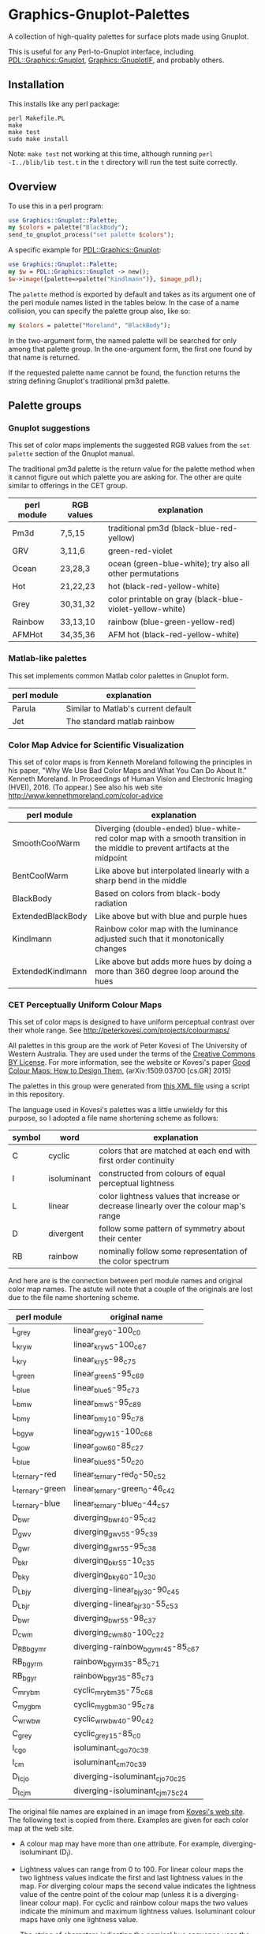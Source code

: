 
* Graphics-Gnuplot-Palettes

A collection of high-quality palettes for surface plots made using Gnuplot.

This is useful for any Perl-to-Gnuplot interface, including
[[https://metacpan.org/pod/PDL::Graphics::Gnuplot][PDL::Graphics::Gnuplot]], [[https://metacpan.org/pod/Graphics::GnuplotIF][Graphics::GnuplotIF]], and probably others.

** Installation

This installs like any perl package:

  #+BEGIN_EXAMPLE
  perl Makefile.PL
  make
  make test
  sudo make install
  #+END_EXAMPLE

Note: ~make test~ not working at this time, although running ~perl
-I../blib/lib test.t~ in the ~t~ directory will run the test suite
correctly.

** Overview

To use this in a perl program:

  #+BEGIN_SRC perl
  use Graphics::Gnuplot::Palette;
  my $colors = palette("BlackBody");
  send_to_gnuplot_process("set palette $colors");
  #+END_SRC

A specific example for [[https://metacpan.org/pod/PDL::Graphics::Gnuplot][PDL::Graphics::Gnuplot]]:
  #+BEGIN_SRC perl
  use Graphics::Gnuplot::Palette;
  my $w = PDL::Graphics::Gnuplot -> new();
  $w->image({palette=>palette("Kindlmann")}, $image_pdl);
  #+END_SRC


The ~palette~ method is exported by default and takes as its argument
one of the perl module names listed in the tables below.  In the case
of a name collision, you can specify the palette group also, like so:

  #+BEGIN_SRC perl
  my $colors = palette("Moreland", "BlackBody");
  #+END_SRC

In the two-argument form, the named palette will be searched for only
among that palette group.  In the one-argument form, the first one
found by that name is returned.

If the requested palette name cannot be found, the function returns
the string defining Gnuplot's traditional pm3d palette.


** Palette groups

*** Gnuplot suggestions

 This set of color maps implements the suggested RGB values from the
 ~set palette~ section of the Gnuplot manual.

 The traditional pm3d palette is the return value for the palette
 method when it cannot figure out which palette you are asking for.
 The other are quite similar to offerings in the CET group.

 | perl module | RGB values | explanation                                               |
 |-------------+------------+-----------------------------------------------------------|
 | Pm3d        | 7,5,15     | traditional pm3d (black-blue-red-yellow)                  |
 | GRV         | 3,11,6     | green-red-violet                                          |
 | Ocean       | 23,28,3    | ocean (green-blue-white); try also all other permutations |
 | Hot         | 21,22,23   | hot (black-red-yellow-white)                              |
 | Grey        | 30,31,32   | color printable on gray (black-blue-violet-yellow-white)  |
 | Rainbow     | 33,13,10   | rainbow (blue-green-yellow-red)                           |
 | AFMHot      | 34,35,36   | AFM hot (black-red-yellow-white)                          |

*** Matlab-like palettes

 This set implements common Matlab color palettes in Gnuplot form.

 | perl module | explanation                         |
 |-------------+-------------------------------------|
 | Parula      | Similar to Matlab's current default |
 | Jet         | The standard matlab rainbow         |

*** Color Map Advice for Scientific Visualization

 This set of color maps is from Kenneth Moreland following the
 principles in his paper, "Why We Use Bad Color Maps and What You Can
 Do About It." Kenneth Moreland. In Proceedings of Human Vision and
 Electronic Imaging (HVEI), 2016. (To appear.)  See also his web site
 http://www.kennethmoreland.com/color-advice

 | perl module        | explanation                                                                                                                   |
 |--------------------+-------------------------------------------------------------------------------------------------------------------------------|
 | SmoothCoolWarm     | Diverging (double-ended) blue-white-red color map with a smooth transition in the middle to prevent artifacts at the midpoint |
 | BentCoolWarm       | Like above but interpolated linearly with a sharp bend in the middle                                                          |
 | BlackBody          | Based on colors from black-body radiation                                                                                     |
 | ExtendedBlackBody  | Like above but with blue and purple hues                                                                                      |
 | Kindlmann          | Rainbow color map with the luminance adjusted such that it monotonically changes                                              |
 | ExtendedKindlmann  | Like above but adds more hues by doing a more than 360 degree loop around the hues                                            |


*** CET Perceptually Uniform Colour Maps

 This set of color maps is designed to have uniform perceptual contrast
 over their whole range.  See http://peterkovesi.com/projects/colourmaps/

 All palettes in this group are the work of Peter Kovesi of The
 University of Western Australia.  They are used under the terms of the
 [[http://creativecommons.org/licenses/by/4.0/][Creative Commons BY License]].  For more information, see the website or
 Kovesi's paper [[http://arxiv.org/pdf/1509.03700.pdf][Good Colour Maps: How to Design Them]], (arXiv:1509.03700
 [cs.GR] 2015)

 The palettes in this group were generated from [[http://peterkovesi.com/projects/colourmaps/CETperceptual_ParaView.xml][this XML file]] using a
 script in this repository.

 The language used in Kovesi's palettes was a little unwieldy for this
 purpose, so I adopted a file name shortening scheme as follows:

 | symbol | word        | explanation                                                                           |
 |--------+-------------+---------------------------------------------------------------------------------------|
 | C      | cyclic      | colors that are matched at each end with first order continuity                       |
 | I      | isoluminant | constructed from colours of equal perceptual lightness                                |
 | L      | linear      | color lightness values that increase or decrease linearly over the colour map's range |
 | D      | divergent   | follow some pattern of symmetry about their center                                    |
 | RB     | rainbow     | nominally follow some representation of the color spectrum                            |

 And here are is the connection between perl module names and original
 color map names.  The astute will note that a couple of the originals
 are lost due to the file name shortening scheme.

 | perl module     | original name                     |
 |-----------------+-----------------------------------|
 | L_grey          | linear_grey_0-100_c0              |
 | L_kryw          | linear_kryw_5-100_c67             |
 | L_kry           | linear_kry_5-98_c75               |
 | L_green         | linear_green_5-95_c69             |
 | L_blue          | linear_blue_5-95_c73              |
 | L_bmw           | linear_bmw_5-95_c89               |
 | L_bmy           | linear_bmy_10-95_c78              |
 | L_bgyw          | linear_bgyw_15-100_c68            |
 | L_gow           | linear_gow_60-85_c27              |
 | L_blue          | linear_blue_95-50_c20             |
 | L_ternary-red   | linear_ternary-red_0-50_c52       |
 | L_ternary-green | linear_ternary-green_0-46_c42     |
 | L_ternary-blue  | linear_ternary-blue_0-44_c57      |
 | D_bwr           | diverging_bwr_40-95_c42           |
 | D_gwv           | diverging_gwv_55-95_c39           |
 | D_gwr           | diverging_gwr_55-95_c38           |
 | D_bkr           | diverging_bkr_55-10_c35           |
 | D_bky           | diverging_bky_60-10_c30           |
 | D_L_bjy         | diverging-linear_bjy_30-90_c45    |
 | D_L_bjr         | diverging-linear_bjr_30-55_c53    |
 | D_bwr           | diverging_bwr_55-98_c37           |
 | D_cwm           | diverging_cwm_80-100_c22          |
 | D_RB_bgymr      | diverging-rainbow_bgymr_45-85_c67 |
 | RB_bgyrm        | rainbow_bgyrm_35-85_c71           |
 | RB_bgyr         | rainbow_bgyr_35-85_c73            |
 | C_mrybm         | cyclic_mrybm_35-75_c68            |
 | C_mygbm         | cyclic_mygbm_30-95_c78            |
 | C_wrwbw         | cyclic_wrwbw_40-90_c42            |
 | C_grey          | cyclic_grey_15-85_c0              |
 | I_cgo           | isoluminant_cgo_70_c39            |
 | I_cm            | isoluminant_cm_70_c39             |
 | D_I_cjo         | diverging-isoluminant_cjo_70_c25  |
 | D_I_cjm         | diverging-isoluminant_cjm_75_c24  |

 The original file names are explained in an image 
 from [[http://peterkovesi.com/projects/colourmaps/][Kovesi's web site]].  The following text is copied from 
 there.  Examples are given for each color map at the web site.

 [[http://peterkovesi.com/projects/colourmaps/NamingConvention.png]]

 + A colour map may have more than one attribute. For example,
   diverging-isoluminant (D_I).

 + Lightness values can range from 0 to 100. For linear colour maps the
   two lightness values indicate the first and last lightness values in
   the map. For diverging colour maps the second value indicates the
   lightness value of the centre point of the colour map (unless it is
   a diverging-linear colour map). For cyclic and rainbow colour maps
   the two values indicate the minimum and maximum lightness
   values. Isoluminant colour maps have only one lightness value.

 + The string of characters indicating the nominal hue sequence uses
   the following code

     | r - red    | g - green   | b - blue   |
     | c - cyan   | m - magenta | y - yellow |
     | o - orange | v - violet  |            |
     | k - black  | w - white   | j - grey   |

   ('j' rhymes with grey). Thus a 'heat' style colour map would be
   indicated by the string 'kryw'. If the colour map is predominantly
   one colour then the full name of that colour may be used. Note these
   codes are mainly used to indicate the hues of the colour map
   independent of the lightness/darkness and saturation of the colors.

 + Mean chroma/saturation is an indication of vividness of the color
   map. A value of 0 corresponds to a grey scale. A value of 50 or more
   will indicate a vivid colour map.
  
 + Depending on whether a cyclic colour map is being used to render
   data that is cyclic over 360 or 180 degrees a cyclic shift of 25%
   may be applied.

